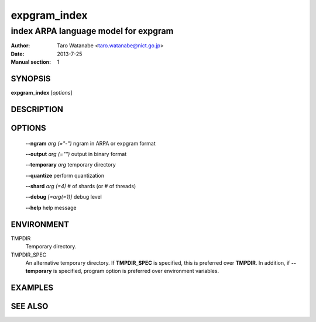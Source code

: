 =============
expgram_index
=============

-------------------------------------
index ARPA language model for expgram
-------------------------------------

:Author: Taro Watanabe <taro.watanabe@nict.go.jp>
:Date:   2013-7-25
:Manual section: 1

SYNOPSIS
--------

**expgram_index** [*options*]

DESCRIPTION
-----------



OPTIONS
-------

  **--ngram** `arg (="-")`     ngram in ARPA or expgram format

  **--output** `arg (="")`     output in binary format

  **--temporary** `arg`        temporary directory

  **--quantize** perform quantization

  **--shard** `arg (=4)`       # of shards (or # of threads)

  **--debug** `[=arg(=1)]`     debug level

  **--help** help message

ENVIRONMENT
-----------

TMPDIR
  Temporary directory.

TMPDIR_SPEC
  An alternative temporary directory. If **TMPDIR_SPEC** is specified,
  this is preferred over **TMPDIR**. In addition, if
  **--temporary** is specified, program option is preferred over
  environment variables.

EXAMPLES
--------



SEE ALSO
--------
